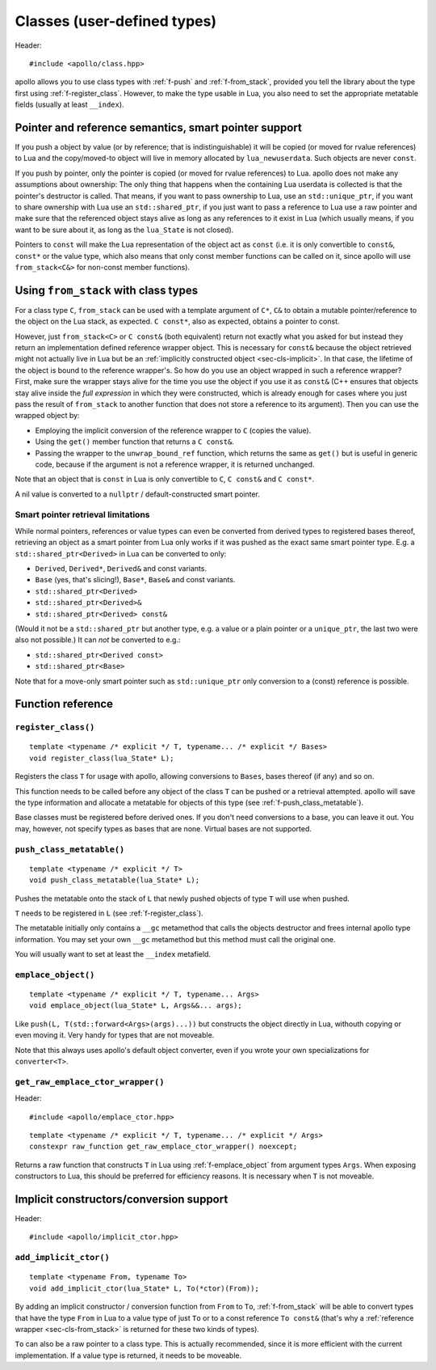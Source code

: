 .. _sec-classes:

Classes (user-defined types)
============================

Header::

   #include <apollo/class.hpp>

apollo allows you to use class types with :ref:`f-push` and :ref:`f-from_stack`,
provided you tell the library about the type first using
:ref:`f-register_class`. However, to make the type usable in Lua, you also need
to set the appropriate metatable fields (usually at least ``__index``).

.. seealso::

  :ref:`sec-basic-cls`
    A short tutorial that demonstrates the most important features.

  :ref:`sec-ctor`, :ref:`sec-op`, :ref:`sec-property`
    Useful wrapper functions.


Pointer and reference semantics, smart pointer support
------------------------------------------------------

If you push a object by value (or by reference; that is indistinguishable) it
will be copied (or moved for rvalue references) to Lua and the copy/moved-to
object will live in memory allocated by ``lua_newuserdata``. Such objects are
never ``const``.

If you push by pointer, only the pointer is copied (or moved for rvalue
references) to Lua. apollo does not make any assumptions about ownership: The
only thing that happens when the containing Lua userdata is collected is that
the pointer's destructor is called. That means, if you want to pass ownership to
Lua, use an ``std::unique_ptr``, if you want to share ownership with Lua use an
``std::shared_ptr``, if you just want to pass a reference to Lua use a raw
pointer and make sure that the referenced object stays alive as long as any
references to it exist in Lua (which usually means, if you want to be sure about
it, as long as the ``lua_State`` is not closed).

Pointers to ``const`` will make the Lua representation of the object act as
``const`` (i.e. it is only convertible to ``const&``, ``const*`` or the value
type, which also means that only const member functions can be called on it,
since apollo will use ``from_stack<C&>`` for non-const member functions).


.. _sec-cls-from_stack:

Using ``from_stack`` with class types
--------------------------------------

For a class type ``C``, ``from_stack`` can be used with a template argument of
``C*``, ``C&`` to obtain a mutable pointer/reference to the object on the Lua
stack, as expected. ``C const*``, also as expected, obtains a pointer to const.

However, just ``from_stack<C>`` or ``C const&`` (both equivalent) return not
exactly what you asked for but instead they return an implementation defined
reference wrapper object. This is necessary for ``const&`` because the object
retrieved might not actually live in Lua but be an :ref:`implicitly constructed
object <sec-cls-implicit>`. In that case, the lifetime of the object is bound to
the reference wrapper's. So how do you use an object wrapped in such a reference
wrapper? First, make sure the wrapper stays alive for the time you use the
object if you use it as ``const&`` (C++ ensures that objects stay alive inside
the *full expression* in which they were constructed, which is already
enough for cases where you just pass the result of ``from_stack`` to another
function that does not store a reference to its argument). Then you can use the
wrapped object by:

- Employing the implicit conversion of the reference wrapper to ``C`` (copies
  the value).
- Using the ``get()`` member function that returns a ``C const&``.
- Passing the wrapper to the ``unwrap_bound_ref`` function, which returns the
  same as ``get()`` but is useful in generic code, because if the argument is not
  a reference wrapper, it is returned unchanged.

Note that an object that is ``const`` in Lua is only convertible to  ``C``, ``C
const&`` and ``C const*``.

A nil value is converted to a ``nullptr`` / default-constructed smart pointer.

Smart pointer retrieval limitations
^^^^^^^^^^^^^^^^^^^^^^^^^^^^^^^^^^^

While normal pointers, references or value types can even be converted from
derived types to registered bases thereof, retrieving an object as a smart
pointer from Lua only works if it was pushed as the exact same smart pointer
type. E.g. a ``std::shared_ptr<Derived>`` in Lua can be converted to only:

- ``Derived``, ``Derived*``, ``Derived&`` and const variants.
- ``Base`` (yes, that's slicing!), ``Base*``, ``Base&`` and const variants.
- ``std::shared_ptr<Derived>``
- ``std::shared_ptr<Derived>&``
- ``std::shared_ptr<Derived> const&``

(Would it not be a ``std::shared_ptr`` but another type, e.g. a value or a
plain pointer or a ``unique_ptr``, the last two were also not possible.)  It
can *not* be converted to e.g.:

- ``std::shared_ptr<Derived const>``
- ``std::shared_ptr<Base>``

Note that for a move-only smart pointer such as ``std::unique_ptr`` only
conversion to a (const) reference is possible.

.. todo:: Lift the const restriction.

Function reference
------------------

.. _f-register_class:

``register_class()``
^^^^^^^^^^^^^^^^^^^^

::

   template <typename /* explicit */ T, typename... /* explicit */ Bases>
   void register_class(lua_State* L);

Registers the class ``T`` for usage with apollo, allowing conversions to
``Bases``, bases thereof (if any) and so on.

This function needs to be called before any object of the class ``T`` can be
pushed or a retrieval attempted. apollo will save the type information and
allocate a metatable for objects of this type (see
:ref:`f-push_class_metatable`).

Base classes must be registered before derived ones. If you don't need
conversions to a base, you can leave it out. You may, however, not specify types
as bases that are none. Virtual bases are not supported.

.. _f-push_class_metatable:

``push_class_metatable()``
^^^^^^^^^^^^^^^^^^^^^^^^^^

::

   template <typename /* explicit */ T>
   void push_class_metatable(lua_State* L);

Pushes the metatable onto the stack of ``L`` that newly pushed objects of type
``T`` will use when pushed.

``T`` needs to be registered in ``L`` (see :ref:`f-register_class`).

The metatable initially only contains a ``__gc`` metamethod that calls the
objects destructor and frees internal apollo type information. You may set
your own ``__gc`` metamethod but this method must call the original one.

You will usually want to set at least the ``__index`` metafield.

.. _f-emplace_object:

``emplace_object()``
^^^^^^^^^^^^^^^^^^^^

::

   template <typename /* explicit */ T, typename... Args>
   void emplace_object(lua_State* L, Args&&... args);

Like ``push(L, T(std::forward<Args>(args)...))`` but constructs the object
directly in Lua, withouth copying or even moving it. Very handy for types that
are not moveable.

Note that this always uses apollo's default object converter, even if you wrote
your own specializations for ``converter<T>``.


.. _f-get_raw_emplace_ctor_wrapper:

``get_raw_emplace_ctor_wrapper()``
^^^^^^^^^^^^^^^^^^^^^^^^^^^^^^^^^^

Header::

  #include <apollo/emplace_ctor.hpp>
  
::

  template <typename /* explicit */ T, typename... /* explicit */ Args>
  constexpr raw_function get_raw_emplace_ctor_wrapper() noexcept;

Returns a raw function that constructs ``T`` in Lua using
:ref:`f-emplace_object` from argument types ``Args``. When exposing constructors
to Lua, this should be preferred for efficiency reasons. It is necessary when
``T`` is not moveable.

.. _sec-cls-implicit:

Implicit constructors/conversion support
----------------------------------------

Header::

  #include <apollo/implicit_ctor.hpp>


.. _f-add_implicit_ctor:

``add_implicit_ctor()``
^^^^^^^^^^^^^^^^^^^^^^^

::

   template <typename From, typename To>
   void add_implicit_ctor(lua_State* L, To(*ctor)(From));

By adding an implicit constructor / conversion function from ``From`` to ``To``,
:ref:`f-from_stack` will be able to convert types that have the type ``From`` in
Lua to a value type of just ``To`` or to a const reference ``To const&`` (that's
why a :ref:`reference wrapper <sec-cls-from_stack>` is returned for these two
kinds of types).

``To`` can also be a raw pointer to a class type. This is actually recommended,
since it is more efficient with the current implementation. If a value type is
returned, it needs to be moveable.

.. seealso:: :ref:`sec-ctor`
